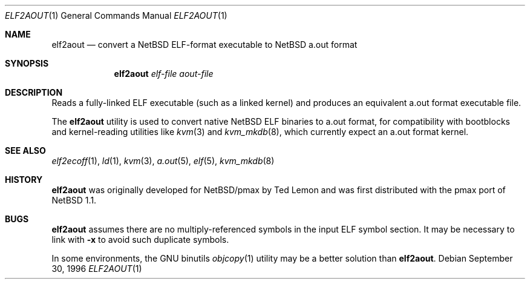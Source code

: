 .\"	$NetBSD: elf2aout.1,v 1.9 2003/02/25 10:35:40 wiz Exp $
.\"
.\" Copyright 1996 The Board of Trustees of The Leland Stanford
.\" Junior University. All Rights Reserved.
.\"
.\" Author: Jonathan Stone
.\"
.\" Permission to use, copy, modify, and distribute this
.\" software and its documentation for any purpose and without
.\" fee is hereby granted, provided that the above copyright
.\" notice and the above authorship notice appear in all copies.
.\" Stanford University makes no representations about the suitability
.\" of this software for any purpose.  It is provided "as is" without
.\" express or implied warranty.
.Dd September 30, 1996
.Dt ELF2AOUT 1
.Os
.Sh NAME
.Nm elf2aout
.Nd convert a NetBSD ELF-format executable to NetBSD a.out format
.Sh SYNOPSIS
.Nm elf2aout
.Ar elf-file
.Ar aout-file
.Sh DESCRIPTION
Reads a fully-linked ELF executable (such as a  linked kernel)
and produces an equivalent a.out format executable file.
.Pp
The
.Nm
utility is used to convert native
.Nx
ELF binaries
to a.out format, for compatibility with bootblocks and kernel-reading
utilities like
.Xr kvm 3
and
.Xr kvm_mkdb 8 ,
which currently expect an a.out format kernel.
.\" .Sh DIAGNOSTICS
.Sh SEE ALSO
.Xr elf2ecoff 1 ,
.Xr ld 1 ,
.Xr kvm 3 ,
.Xr a.out 5 ,
.Xr elf 5 ,
.Xr kvm_mkdb 8
.Sh HISTORY
.Nm
was originally developed for
.Nx Ns Tn /pmax
by Ted Lemon
and was first distributed with the pmax port of
.Nx 1.1 .
.Sh BUGS
.Nm
assumes there are no multiply-referenced symbols in the input ELF symbol
section.
It may be necessary to link with
.Fl x
to avoid such duplicate symbols.
.Pp
In some environments, the GNU binutils
.Xr objcopy 1
utility may be a better solution than
.Nm .
